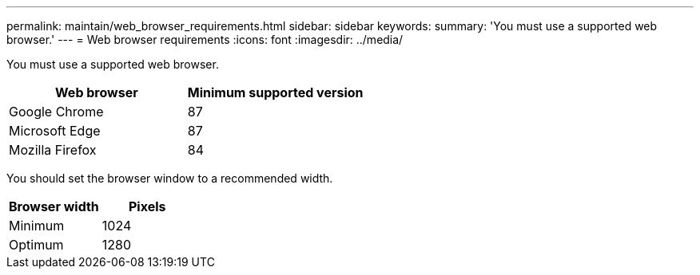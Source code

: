 ---
permalink: maintain/web_browser_requirements.html
sidebar: sidebar
keywords:
summary: 'You must use a supported web browser.'
---
= Web browser requirements
:icons: font
:imagesdir: ../media/

[.lead]
You must use a supported web browser.

[options="header"]
|===
| Web browser| Minimum supported version
a|Google Chrome
a|87

a|Microsoft Edge
a|87

a|Mozilla Firefox
a|84
|===
You should set the browser window to a recommended width.

[options="header"]
|===
| Browser width| Pixels
a|Minimum
a|1024

a|Optimum
a|1280
|===
